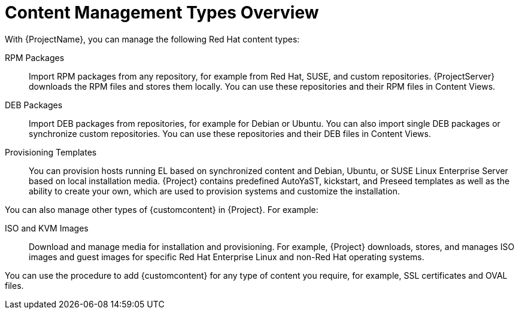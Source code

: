 [id="Content_Management_Types_Overview_{context}"]
= Content Management Types Overview

With {ProjectName}, you can manage the following Red Hat content types:

ifdef::satellite[]
RPM Packages::
Import RPM packages from repositories related to your Red Hat subscriptions.
{ProjectServer} downloads the RPM files from Red Hat's Content Delivery Network and stores them locally.
You can use these repositories and their RPM files in Content Views.
endif::[]
ifndef::satellite[]
RPM Packages::
Import RPM packages from any repository, for example from Red Hat, SUSE, and custom repositories.
{ProjectServer} downloads the RPM files and stores them locally.
You can use these repositories and their RPM files in Content Views.
endif::[]

ifndef::satellite[]
DEB Packages::
Import DEB packages from repositories, for example for Debian or Ubuntu.
You can also import single DEB packages or synchronize custom repositories.
You can use these repositories and their DEB files in Content Views.
endif::[]

ifdef::satellite[]
Kickstart Trees::
Import the kickstart trees for creating a system.
New systems access these kickstart trees over a network to use as base content for their installation.
{ProjectName} also contains some predefined kickstart templates as well as the ability to create your own, which are used to provision systems and customize the installation.
endif::[]

ifndef::satellite[]
Provisioning Templates::
You can provision hosts running EL based on synchronized content and Debian, Ubuntu, or SUSE Linux Enterprise Server based on local installation media.
{Project} contains predefined AutoYaST, kickstart, and Preseed templates as well as the ability to create your own, which are used to provision systems and customize the installation.
endif::[]

You can also manage other types of {customcontent} in {Project}.
For example:

ISO and KVM Images::
Download and manage media for installation and provisioning.
For example, {Project} downloads, stores, and manages ISO images and guest images for specific Red Hat Enterprise Linux and non-Red Hat operating systems.

You can use the procedure to add {customcontent} for any type of content you require, for example, SSL certificates and OVAL files.
